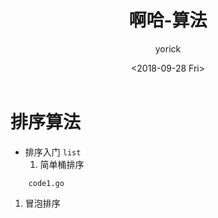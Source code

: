 #+TITLE:啊哈-算法
#+AUTHOR:yorick
#+DATE:<2018-09-28 Fri>
* 排序算法
+ 排序入门 ~list~
  1. 简单桶排序 
:     code1.go
  2. 冒泡排序
